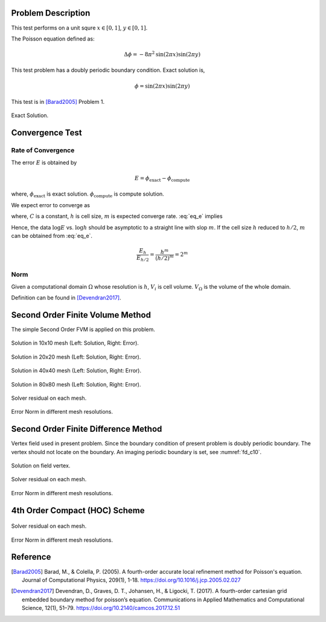 
Problem Description
===================

This test performs on a unit squre :math:`x \in [0, 1]`, :math:`y \in [0, 1]`.

The Poisson equation defined as:

.. math::
   \Delta \phi = - 8 \pi^2 \text{sin}(2 \pi x) \text{sin}(2 \pi y)

This test problem has a doubly periodic boundary condition. Exact solution is,

.. math::
   \phi = \text{sin}(2 \pi x) \text{sin}(2 \pi y)

This test is in [Barad2005]_ Problem 1.

.. figure:: fig/ExactSolutionContour.png
   :alt: Fig of Exact Solution
   :align: center 

   Exact Solution.



Convergence Test
=======================

Rate of Convergence
^^^^^^^^^^^^^^^^^^^^^^^

The error :math:`E` is obtained by

.. math::
   E = \phi_{\text{exact}} - \phi_{\text{compute}}

where, :math:`\phi_{\text{exact}}` is exact solution. :math:`\phi_{\text{compute}}` is compute solution.

We expect error to converge as 

.. math::
  :label: eq_e

   E = C h^m 

where, :math:`C` is a constant, :math:`h` is cell size, :math:`m` is expected converge rate.
:eq:`eq_e` implies

.. math::
  :label: eq_log

   \log E =\log C + m \log h 

Hence, the data :math:`\log E` vs. :math:`\log h` should be asymptotic to a straight
line with slop :math:`m`. If the cell size :math:`h` reduced to :math:`h/2`, 
:math:`m` can be obtained from :eq:`eq_e`.

.. math::

   \frac{E_h}{E_{h/2}} = \frac{h^m}{(h/2)^m} = 2^m

.. math::
  :label: eq_m

   m = \log_2 \frac{E_h}{E_{h/2}}

Norm
^^^^^^^^^^^^^^^^^^^^^^

Given a computational domain :math:`\Omega` whose resolution is :math:`h`, :math:`V_i` is cell volume. :math:`V_{\Omega}` is the volume of the whole domain.


.. math::
   :label: norm1

   \|E\|_1=\frac{1}{V_{\Omega}} \int_{\Omega}\left|E_i\right| d V=\frac{1}{V_{\Omega}} \sum_{i \in \Omega}\left|E_i\right| V_i

.. math::
   :label: norm2

   \|E\|_2=\left(\frac{1}{V_{\Omega}} \int_{\Omega}\left|E_i\right|^2 d V\right)^{\frac{1}{2}}
   =\left(\frac{1}{V_{\Omega}} \sum_{i \in \Omega}\left|E_i\right|^2V_i\right)^{\frac{1}{2}}

.. math::
   :label: norminf

   \|E\|_{\infty}=\max _{i \in \Omega}\left|E_i\right|

Definition can be found in [Devendran2017]_.


Second Order Finite Volume Method
==================================

The simple Second Order FVM is applied on this problem.

.. image:: fig/Poisson_SolutionContour10.png
   :width: 49%
.. image:: fig/Poisson_ErrorContour10.png
   :width: 49%
.. figure:: fig/0.svg
   :alt: Fig of Exact Solution
   :align: center 

   Solution in 10x10 mesh (Left: Solution, Right: Error).


.. image:: fig/Poisson_SolutionContour20.png
   :width: 49%
.. image:: fig/Poisson_ErrorContour20.png
   :width: 49%
.. figure:: fig/0.svg
   :alt: Fig of Exact Solution
   :align: center 
   
   Solution in 20x20 mesh (Left: Solution, Right: Error).


.. image:: fig/Poisson_SolutionContour40.png
   :width: 49%
.. image:: fig/Poisson_ErrorContour40.png
   :width: 49%
.. figure:: fig/0.svg
   :alt: Fig of Exact Solution
   :align: center 
   
   Solution in 40x40 mesh (Left: Solution, Right: Error).


.. image:: fig/Poisson_SolutionContour80.png
   :width: 49%
.. image:: fig/Poisson_ErrorContour80.png
   :width: 49%
.. figure:: fig/0.svg
   :alt: Fig of Exact Solution
   :align: center 
   
   Solution in 80x80 mesh (Left: Solution, Right: Error).

.. figure:: fig/residual.png
   :align: center 

   Solver residual on each mesh.

.. csv-table:: Error Norm in different mesh resolutions.
   :file: fig/error_table.txt
   :header-rows: 1

.. figure:: fig/error.png
   :align: center 

   Error Norm in different mesh resolutions.


Second Order Finite Difference Method
======================================

Vertex field used in present problem. Since the boundary condition of present 
problem is doubly periodic boundary. The vertex should not locate on the boundary.
An imaging periodic boundary is set, see :numref:`fd_c10`.

.. _fd_c10:
.. figure:: fig/Solution_fd2_10.png
   :align: center 

   Solution on field vertex.


.. figure:: fig/fd2_residual.png
   :align: center 

   Solver residual on each mesh.

.. csv-table:: Error Norm in different mesh resolutions. (FD2)
   :file: fig/fd2_error_table.txt
   :header-rows: 1

.. figure:: fig/fd2_error.png
   :align: center 

   Error Norm in different mesh resolutions.


4th Order Compact (HOC) Scheme
================================

.. figure:: fig/hoc4_residual.png
   :align: center 

   Solver residual on each mesh.

.. csv-table:: Error Norm in different mesh resolutions. (HOC4)
   :file: fig/hoc4_error_table.txt
   :header-rows: 1

.. figure:: fig/hoc4_error.png
   :align: center 

   Error Norm in different mesh resolutions.




Reference
===================


.. [Barad2005] Barad, M., & Colella, P. (2005).
           A fourth-order accurate local refinement method for Poisson's equation. 
           Journal of Computational Physics, 209(1), 1-18.
           https://doi.org/10.1016/j.jcp.2005.02.027


.. [Devendran2017] Devendran, D., Graves, D. T., Johansen, H., & Ligocki, T. (2017). 
                   A fourth-order cartesian grid embedded boundary method for poisson’s equation. 
                   Communications in Applied Mathematics and Computational Science, 12(1), 51–79. 
                   https://doi.org/10.2140/camcos.2017.12.51
